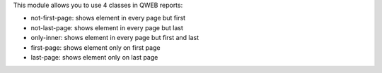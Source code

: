 This module allows you to use 4 classes in QWEB reports:

* not-first-page: shows element in every page but first
* not-last-page: shows element in every page but last
* only-inner: shows element in every page but first and last
* first-page: shows element only on first page
* last-page: shows element only on last page

